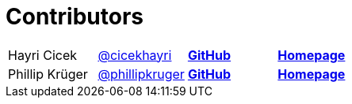 = Contributors

[width="100%"]
|========================================================
|Hayri Cicek    |https://twitter.com/cicekhayri[@cicekhayri]    |https://github.com/cicekhayri[*GitHub*]     |https://www.kodnito.com[*Homepage*]
|Phillip Krüger |https://twitter.com/phillipkruger[@phillipkruger]  |https://github.com/phillip-kruger[*GitHub*]    |https://www.phillip-kruger.com[*Homepage*]
|========================================================
